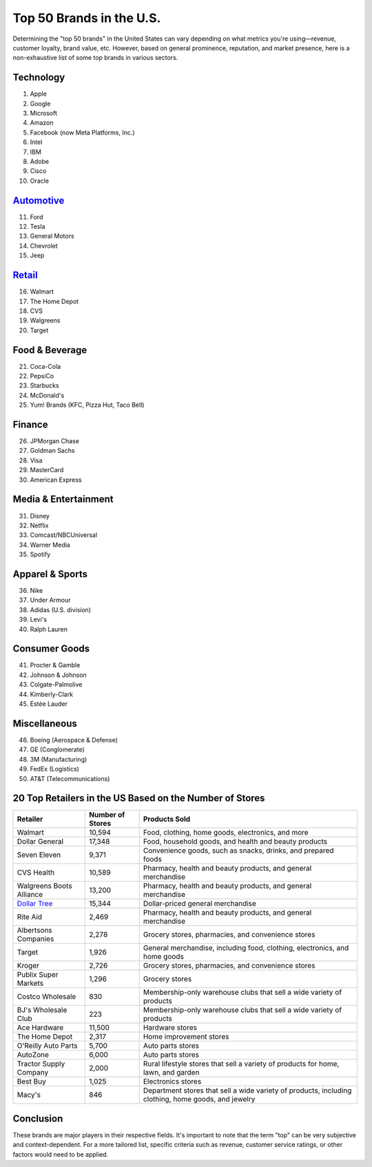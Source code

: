 =========================
Top 50 Brands in the U.S.
=========================

Determining the "top 50 brands" in the United States can vary depending on what metrics you're using—revenue, customer loyalty, brand value, etc. However, based on general prominence, reputation, and market presence, here is a non-exhaustive list of some top brands in various sectors.

Technology
----------

1. Apple
2. Google
3. Microsoft
4. Amazon
5. Facebook (now Meta Platforms, Inc.)
6. Intel
7. IBM
8. Adobe
9. Cisco
10. Oracle

`Automotive <https://www.auto.or.id/>`_
----------

11. Ford
12. Tesla
13. General Motors
14. Chevrolet
15. Jeep

`Retail <https://www.knot35.com/toplist/>`_
------

16. Walmart
17. The Home Depot
18. CVS
19. Walgreens
20. Target

Food & Beverage
---------------

21. Coca-Cola
22. PepsiCo
23. Starbucks
24. McDonald's
25. Yum! Brands (KFC, Pizza Hut, Taco Bell)

Finance
-------

26. JPMorgan Chase
27. Goldman Sachs
28. Visa
29. MasterCard
30. American Express

Media & Entertainment
---------------------

31. Disney
32. Netflix
33. Comcast/NBCUniversal
34. Warner Media
35. Spotify

Apparel & Sports
----------------

36. Nike
37. Under Armour
38. Adidas (U.S. division)
39. Levi's
40. Ralph Lauren

Consumer Goods
--------------

41. Procter & Gamble
42. Johnson & Johnson
43. Colgate-Palmolive
44. Kimberly-Clark
45. Estée Lauder

Miscellaneous
-------------

46. Boeing (Aerospace & Defense)
47. GE (Conglomerate)
48. 3M (Manufacturing)
49. FedEx (Logistics)
50. AT&T (Telecommunications)

20 Top Retailers in the US Based on the Number of Stores
-----------------------------------

.. list-table::
   :header-rows: 1

   * - Retailer
     - Number of Stores
     - Products Sold
   * - Walmart
     - 10,594
     - Food, clothing, home goods, electronics, and more
   * - Dollar General
     - 17,348
     - Food, household goods, and health and beauty products
   * - Seven Eleven
     - 9,371
     - Convenience goods, such as snacks, drinks, and prepared foods
   * - CVS Health
     - 10,589
     - Pharmacy, health and beauty products, and general merchandise
   * - Walgreens Boots Alliance
     - 13,200
     - Pharmacy, health and beauty products, and general merchandise
   * - `Dollar Tree <https://www.depkes.org>`_
     - 15,344
     - Dollar-priced general merchandise
   * - Rite Aid
     - 2,469
     - Pharmacy, health and beauty products, and general merchandise
   * - Albertsons Companies
     - 2,278
     - Grocery stores, pharmacies, and convenience stores
   * - Target
     - 1,926
     - General merchandise, including food, clothing, electronics, and home goods
   * - Kroger
     - 2,726
     - Grocery stores, pharmacies, and convenience stores
   * - Publix Super Markets
     - 1,296
     - Grocery stores
   * - Costco Wholesale
     - 830
     - Membership-only warehouse clubs that sell a wide variety of products
   * - BJ's Wholesale Club
     - 223
     - Membership-only warehouse clubs that sell a wide variety of products
   * - Ace Hardware
     - 11,500
     - Hardware stores
   * - The Home Depot
     - 2,317
     - Home improvement stores
   * - O'Reilly Auto Parts
     - 5,700
     - Auto parts stores
   * - AutoZone
     - 6,000
     - Auto parts stores
   * - Tractor Supply Company
     - 2,000
     - Rural lifestyle stores that sell a variety of products for home, lawn, and garden
   * - Best Buy
     - 1,025
     - Electronics stores
   * - Macy's
     - 846
     - Department stores that sell a wide variety of products, including clothing, home goods, and jewelry


Conclusion
----------

These brands are major players in their respective fields. It's important to note that the term "top" can be very subjective and context-dependent. For a more tailored list, specific criteria such as revenue, customer service ratings, or other factors would need to be applied.

